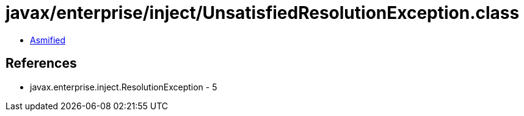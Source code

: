 = javax/enterprise/inject/UnsatisfiedResolutionException.class

 - link:UnsatisfiedResolutionException-asmified.java[Asmified]

== References

 - javax.enterprise.inject.ResolutionException - 5
